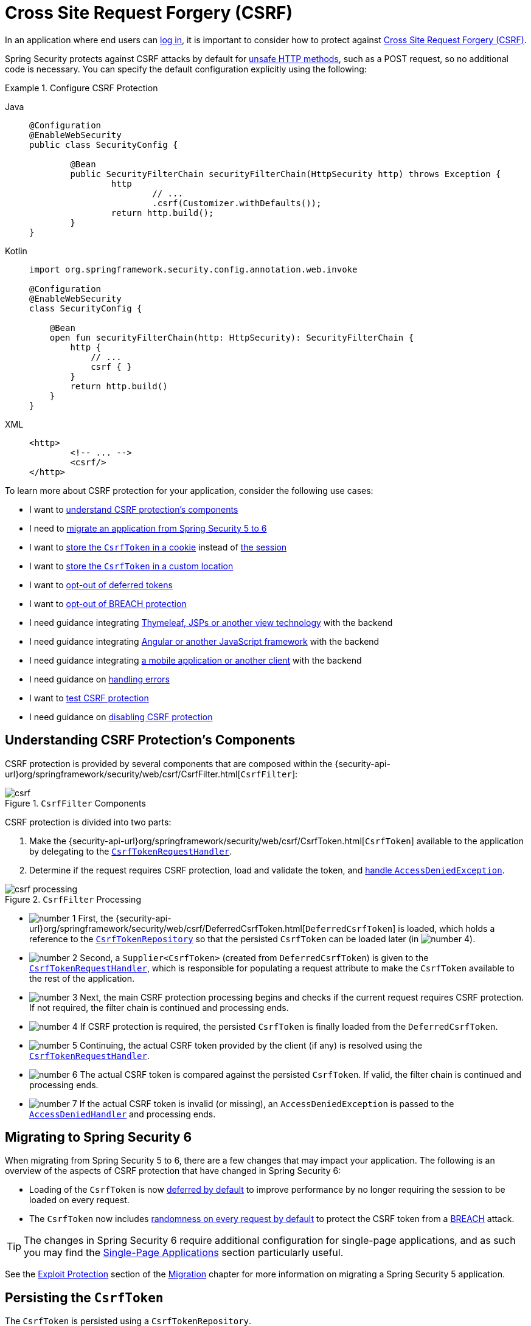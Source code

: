 [[servlet-csrf]]
= Cross Site Request Forgery (CSRF)
:figures: servlet/exploits

In an application where end users can xref:servlet/authentication/index.adoc[log in], it is important to consider how to protect against xref:features/exploits/csrf.adoc#csrf[Cross Site Request Forgery (CSRF)].

Spring Security protects against CSRF attacks by default for xref:features/exploits/csrf.adoc#csrf-protection-read-only[unsafe HTTP methods], such as a POST request, so no additional code is necessary.
You can specify the default configuration explicitly using the following:

[[csrf-configuration]]
.Configure CSRF Protection
[tabs]
======
Java::
+
[source,java,role="primary"]
----
@Configuration
@EnableWebSecurity
public class SecurityConfig {

	@Bean
	public SecurityFilterChain securityFilterChain(HttpSecurity http) throws Exception {
		http
			// ...
			.csrf(Customizer.withDefaults());
		return http.build();
	}
}
----

Kotlin::
+
[source,kotlin,role="secondary"]
----
import org.springframework.security.config.annotation.web.invoke

@Configuration
@EnableWebSecurity
class SecurityConfig {

    @Bean
    open fun securityFilterChain(http: HttpSecurity): SecurityFilterChain {
        http {
            // ...
            csrf { }
        }
        return http.build()
    }
}
----

XML::
+
[source,xml,role="secondary"]
----
<http>
	<!-- ... -->
	<csrf/>
</http>
----
======

To learn more about CSRF protection for your application, consider the following use cases:

* I want to <<csrf-components,understand CSRF protection's components>>
* I need to <<migrating-to-spring-security-6,migrate an application from Spring Security 5 to 6>>
* I want to <<csrf-token-repository-cookie,store the `CsrfToken` in a cookie>> instead of <<csrf-token-repository-httpsession,the session>>
* I want to <<csrf-token-repository-custom,store the `CsrfToken` in a custom location>>
* I want to <<deferred-csrf-token-opt-out,opt-out of deferred tokens>>
* I want to <<csrf-token-request-handler-opt-out-of-breach,opt-out of BREACH protection>>
* I need guidance integrating <<csrf-integration-form,Thymeleaf, JSPs or another view technology>> with the backend
* I need guidance integrating <<csrf-integration-javascript,Angular or another JavaScript framework>> with the backend
* I need guidance integrating <<csrf-integration-mobile,a mobile application or another client>> with the backend
* I need guidance on <<csrf-access-denied-handler,handling errors>>
* I want to <<csrf-testing,test CSRF protection>>
* I need guidance on <<disable-csrf,disabling CSRF protection>>

[[csrf-components]]
== Understanding CSRF Protection's Components

CSRF protection is provided by several components that are composed within the {security-api-url}org/springframework/security/web/csrf/CsrfFilter.html[`CsrfFilter`]:

.`CsrfFilter` Components
image::{figures}/csrf.png[]

CSRF protection is divided into two parts:

1. Make the {security-api-url}org/springframework/security/web/csrf/CsrfToken.html[`CsrfToken`] available to the application by delegating to the <<csrf-token-request-handler,`CsrfTokenRequestHandler`>>.
2. Determine if the request requires CSRF protection, load and validate the token, and <<csrf-access-denied-handler,handle `AccessDeniedException`>>.

.`CsrfFilter` Processing
image::{figures}/csrf-processing.png[]

* image:{icondir}/number_1.png[] First, the {security-api-url}org/springframework/security/web/csrf/DeferredCsrfToken.html[`DeferredCsrfToken`] is loaded, which holds a reference to the <<csrf-token-repository,`CsrfTokenRepository`>> so that the persisted `CsrfToken` can be loaded later (in image:{icondir}/number_4.png[]).
* image:{icondir}/number_2.png[] Second, a `Supplier<CsrfToken>` (created from `DeferredCsrfToken`) is given to the <<csrf-token-request-handler,`CsrfTokenRequestHandler`>>, which is responsible for populating a request attribute to make the `CsrfToken` available to the rest of the application.
* image:{icondir}/number_3.png[] Next, the main CSRF protection processing begins and checks if the current request requires CSRF protection. If not required, the filter chain is continued and processing ends.
* image:{icondir}/number_4.png[] If CSRF protection is required, the persisted `CsrfToken` is finally loaded from the `DeferredCsrfToken`.
* image:{icondir}/number_5.png[] Continuing, the actual CSRF token provided by the client (if any) is resolved using the <<csrf-token-request-handler,`CsrfTokenRequestHandler`>>.
* image:{icondir}/number_6.png[] The actual CSRF token is compared against the persisted `CsrfToken`. If valid, the filter chain is continued and processing ends.
* image:{icondir}/number_7.png[] If the actual CSRF token is invalid (or missing), an `AccessDeniedException` is passed to the <<csrf-access-denied-handler,`AccessDeniedHandler`>> and processing ends.

[[migrating-to-spring-security-6]]
== Migrating to Spring Security 6

When migrating from Spring Security 5 to 6, there are a few changes that may impact your application.
The following is an overview of the aspects of CSRF protection that have changed in Spring Security 6:

* Loading of the `CsrfToken` is now <<deferred-csrf-token,deferred by default>> to improve performance by no longer requiring the session to be loaded on every request.
* The `CsrfToken` now includes <<csrf-token-request-handler-breach,randomness on every request by default>> to protect the CSRF token from a https://en.wikipedia.org/wiki/BREACH[BREACH] attack.

[TIP]
====
The changes in Spring Security 6 require additional configuration for single-page applications, and as such you may find the <<csrf-integration-javascript-spa>> section particularly useful.
====

See the https://docs.spring.io/spring-security/reference/5.8/migration/servlet/exploits.html[Exploit Protection] section of the https://docs.spring.io/spring-security/reference/5.8/migration/index.html[Migration] chapter for more information on migrating a Spring Security 5 application.

[[csrf-token-repository]]
== Persisting the `CsrfToken`

The `CsrfToken` is persisted using a `CsrfTokenRepository`.

By default, the <<csrf-token-repository-httpsession,`HttpSessionCsrfTokenRepository`>> is used for storing tokens in a session.
Spring Security also provides the <<csrf-token-repository-cookie,`CookieCsrfTokenRepository`>> for storing tokens in a cookie.
You can also specify <<csrf-token-repository-custom,your own implementation>> to store tokens wherever you like.

[[csrf-token-repository-httpsession]]
=== Using the `HttpSessionCsrfTokenRepository`

By default, Spring Security stores the expected CSRF token in the `HttpSession` by using {security-api-url}org/springframework/security/web/csrf/HttpSessionCsrfTokenRepository.html[`HttpSessionCsrfTokenRepository`], so no additional code is necessary.

The `HttpSessionCsrfTokenRepository` reads the token from an HTTP request header named `X-CSRF-TOKEN` or the request parameter `_csrf` by default.

You can specify the default configuration explicitly using the following configuration:

[[csrf-token-repository-httpsession-configuration]]
.Configure `HttpSessionCsrfTokenRepository`
[tabs]
======
Java::
+
[source,java,role="primary"]
----
@Configuration
@EnableWebSecurity
public class SecurityConfig {

	@Bean
	public SecurityFilterChain securityFilterChain(HttpSecurity http) throws Exception {
		http
			// ...
			.csrf((csrf) -> csrf
				.csrfTokenRepository(new HttpSessionCsrfTokenRepository())
			);
		return http.build();
	}
}
----

Kotlin::
+
[source,kotlin,role="secondary"]
----
import org.springframework.security.config.annotation.web.invoke

@Configuration
@EnableWebSecurity
class SecurityConfig {

    @Bean
    open fun securityFilterChain(http: HttpSecurity): SecurityFilterChain {
        http {
            // ...
            csrf {
                csrfTokenRepository = HttpSessionCsrfTokenRepository()
            }
        }
        return http.build()
    }
}
----

XML::
+
[source,xml,role="secondary"]
----
<http>
	<!-- ... -->
	<csrf token-repository-ref="tokenRepository"/>
</http>
<b:bean id="tokenRepository"
	class="org.springframework.security.web.csrf.HttpSessionCsrfTokenRepository"/>
----
======

[[csrf-token-repository-cookie]]
=== Using the `CookieCsrfTokenRepository`

You can persist the `CsrfToken` in a cookie to <<csrf-integration-javascript,support a JavaScript-based application>> using the {security-api-url}org/springframework/security/web/csrf/CookieCsrfTokenRepository.html[`CookieCsrfTokenRepository`].

The `CookieCsrfTokenRepository` writes to a cookie named `XSRF-TOKEN` and reads it from an HTTP request header named `X-XSRF-TOKEN` or the request parameter `_csrf` by default.
These defaults come from Angular and its predecessor https://docs.angularjs.org/api/ng/service/$http#cross-site-request-forgery-xsrf-protection[AngularJS].

[TIP]
====
See the https://angular.io/guide/http-security-xsrf-protection[Cross-Site Request Forgery (XSRF) protection] guide and the https://angular.io/api/common/http/HttpClientXsrfModule[HttpClientXsrfModule] for more recent information on this topic.
====

You can configure the `CookieCsrfTokenRepository` using the following configuration:

[[csrf-token-repository-cookie-configuration]]
.Configure `CookieCsrfTokenRepository`
[tabs]
======
Java::
+
[source,java,role="primary"]
----
@Configuration
@EnableWebSecurity
public class SecurityConfig {

	@Bean
	public SecurityFilterChain securityFilterChain(HttpSecurity http) throws Exception {
		http
			// ...
			.csrf((csrf) -> csrf
				.csrfTokenRepository(CookieCsrfTokenRepository.withHttpOnlyFalse())
			);
		return http.build();
	}
}
----

Kotlin::
+
[source,kotlin,role="secondary"]
----
import org.springframework.security.config.annotation.web.invoke

@Configuration
@EnableWebSecurity
class SecurityConfig {

    @Bean
    open fun securityFilterChain(http: HttpSecurity): SecurityFilterChain {
        http {
            // ...
            csrf {
                csrfTokenRepository = CookieCsrfTokenRepository.withHttpOnlyFalse()
            }
        }
        return http.build()
    }
}
----

XML::
+
[source,xml,role="secondary"]
----
<http>
	<!-- ... -->
	<csrf token-repository-ref="tokenRepository"/>
</http>
<b:bean id="tokenRepository"
	class="org.springframework.security.web.csrf.CookieCsrfTokenRepository"
	p:cookieHttpOnly="false"/>
----
======

[NOTE]
====
The example explicitly sets `HttpOnly` to `false`.
This is necessary to let JavaScript frameworks (such as Angular) read it.
If you do not need the ability to read the cookie with JavaScript directly, we _recommend_ omitting `HttpOnly` (by using `new CookieCsrfTokenRepository()` instead) to improve security.
====

[[csrf-token-repository-custom]]
=== Customizing the `CsrfTokenRepository`

There can be cases where you want to implement a custom {security-api-url}org/springframework/security/web/csrf/CsrfTokenRepository.html[`CsrfTokenRepository`].

Once you've implemented the `CsrfTokenRepository` interface, you can configure Spring Security to use it with the following configuration:

[[csrf-token-repository-custom-configuration]]
.Configure Custom `CsrfTokenRepository`
[tabs]
======
Java::
+
[source,java,role="primary"]
----
@Configuration
@EnableWebSecurity
public class SecurityConfig {

	@Bean
	public SecurityFilterChain securityFilterChain(HttpSecurity http) throws Exception {
		http
			// ...
			.csrf((csrf) -> csrf
				.csrfTokenRepository(new CustomCsrfTokenRepository())
			);
		return http.build();
	}
}
----

Kotlin::
+
[source,kotlin,role="secondary"]
----
import org.springframework.security.config.annotation.web.invoke

@Configuration
@EnableWebSecurity
class SecurityConfig {

    @Bean
    open fun securityFilterChain(http: HttpSecurity): SecurityFilterChain {
        http {
            // ...
            csrf {
                csrfTokenRepository = CustomCsrfTokenRepository()
            }
        }
        return http.build()
    }
}
----

XML::
+
[source,xml,role="secondary"]
----
<http>
	<!-- ... -->
	<csrf token-repository-ref="tokenRepository"/>
</http>
<b:bean id="tokenRepository"
	class="example.CustomCsrfTokenRepository"/>
----
======

[[csrf-token-request-handler]]
== Handling the `CsrfToken`

The `CsrfToken` is made available to an application using a `CsrfTokenRequestHandler`.
This component is also responsible for resolving the `CsrfToken` from HTTP headers or request parameters.

By default, the <<csrf-token-request-handler-breach,`XorCsrfTokenRequestAttributeHandler`>> is used for providing https://en.wikipedia.org/wiki/BREACH[BREACH] protection of the `CsrfToken`.
Spring Security also provides the <<csrf-token-request-handler-plain,`CsrfTokenRequestAttributeHandler`>> for opting out of BREACH protection.
You can also specify <<csrf-token-request-handler-custom,your own implementation>> to customize the strategy for handling and resolving tokens.

[[csrf-token-request-handler-breach]]
=== Using the `XorCsrfTokenRequestAttributeHandler` (BREACH)

The `XorCsrfTokenRequestAttributeHandler` makes the `CsrfToken` available as an `HttpServletRequest` attribute called `_csrf`, and additionally provides protection for https://en.wikipedia.org/wiki/BREACH[BREACH].

[NOTE]
====
The `CsrfToken` is also made available as a request attribute using the name `CsrfToken.class.getName()`.
This name is not configurable, but the name `_csrf` can be changed using `XorCsrfTokenRequestAttributeHandler#setCsrfRequestAttributeName`.
====

This implementation also resolves the token value from the request as either a request header (one of <<csrf-token-repository-httpsession,`X-CSRF-TOKEN`>> or <<csrf-token-repository-cookie,`X-XSRF-TOKEN`>> by default) or a request parameter (`_csrf` by default).

[NOTE]
====
BREACH protection is provided by encoding randomness into the CSRF token value to ensure the returned `CsrfToken` changes on every request.
When the token is later resolved as a header value or request parameter, it is decoded to obtain the raw token which is then compared to the <<csrf-token-repository,persisted `CsrfToken`>>.
====

Spring Security protects the CSRF token from a BREACH attack by default, so no additional code is necessary.
You can specify the default configuration explicitly using the following configuration:

[[csrf-token-request-handler-breach-configuration]]
.Configure BREACH protection
[tabs]
======
Java::
+
[source,java,role="primary"]
----
@Configuration
@EnableWebSecurity
public class SecurityConfig {

	@Bean
	public SecurityFilterChain securityFilterChain(HttpSecurity http) throws Exception {
		http
			// ...
			.csrf((csrf) -> csrf
				.csrfTokenRequestHandler(new XorCsrfTokenRequestAttributeHandler())
			);
		return http.build();
	}
}
----

Kotlin::
+
[source,kotlin,role="secondary"]
----
import org.springframework.security.config.annotation.web.invoke

@Configuration
@EnableWebSecurity
class SecurityConfig {

    @Bean
    open fun securityFilterChain(http: HttpSecurity): SecurityFilterChain {
        http {
            // ...
            csrf {
                csrfTokenRequestHandler = XorCsrfTokenRequestAttributeHandler()
            }
        }
        return http.build()
    }
}
----

XML::
+
[source,xml,role="secondary"]
----
<http>
	<!-- ... -->
	<csrf request-handler-ref="requestHandler"/>
</http>
<b:bean id="requestHandler"
	class="org.springframework.security.web.csrf.XorCsrfTokenRequestAttributeHandler"/>
----
======

[[csrf-token-request-handler-plain]]
=== Using the `CsrfTokenRequestAttributeHandler`

The `CsrfTokenRequestAttributeHandler` makes the `CsrfToken` available as an `HttpServletRequest` attribute called `_csrf`.

[NOTE]
====
The `CsrfToken` is also made available as a request attribute using the name `CsrfToken.class.getName()`.
This name is not configurable, but the name `_csrf` can be changed using `CsrfTokenRequestAttributeHandler#setCsrfRequestAttributeName`.
====

This implementation also resolves the token value from the request as either a request header (one of <<csrf-token-repository-httpsession,`X-CSRF-TOKEN`>> or <<csrf-token-repository-cookie,`X-XSRF-TOKEN`>> by default) or a request parameter (`_csrf` by default).

[[csrf-token-request-handler-opt-out-of-breach]]
The primary use of `CsrfTokenRequestAttributeHandler` is to opt-out of BREACH protection of the `CsrfToken`, which can be configured using the following configuration:

.Opt-out of BREACH protection
[tabs]
======
Java::
+
[source,java,role="primary"]
----
@Configuration
@EnableWebSecurity
public class SecurityConfig {

	@Bean
	public SecurityFilterChain securityFilterChain(HttpSecurity http) throws Exception {
		http
			// ...
			.csrf((csrf) -> csrf
				.csrfTokenRequestHandler(new CsrfTokenRequestAttributeHandler())
			);
		return http.build();
	}
}
----

Kotlin::
+
[source,kotlin,role="secondary"]
----
import org.springframework.security.config.annotation.web.invoke

@Configuration
@EnableWebSecurity
class SecurityConfig {

    @Bean
    open fun securityFilterChain(http: HttpSecurity): SecurityFilterChain {
        http {
            // ...
            csrf {
                csrfTokenRequestHandler = CsrfTokenRequestAttributeHandler()
            }
        }
        return http.build()
    }
}
----

XML::
+
[source,xml,role="secondary"]
----
<http>
	<!-- ... -->
	<csrf request-handler-ref="requestHandler"/>
</http>
<b:bean id="requestHandler"
	class="org.springframework.security.web.csrf.CsrfTokenRequestAttributeHandler"/>
----
======

[[csrf-token-request-handler-custom]]
=== Customizing the `CsrfTokenRequestHandler`

You can implement the `CsrfTokenRequestHandler` interface to customize the strategy for handling and resolving tokens.

[TIP]
====
The `CsrfTokenRequestHandler` interface is a `@FunctionalInterface` that can be implemented using a lambda expression to customize request handling.
You will need to implement the full interface to customize how tokens are resolved from the request.
See <<csrf-integration-javascript-spa-configuration>> for an example that uses delegation to implement a custom strategy for handling and resolving tokens.
====

Once you've implemented the `CsrfTokenRequestHandler` interface, you can configure Spring Security to use it with the following configuration:

[[csrf-token-request-handler-custom-configuration]]
.Configure Custom `CsrfTokenRequestHandler`
[tabs]
======
Java::
+
[source,java,role="primary"]
----
@Configuration
@EnableWebSecurity
public class SecurityConfig {

	@Bean
	public SecurityFilterChain securityFilterChain(HttpSecurity http) throws Exception {
		http
			// ...
			.csrf((csrf) -> csrf
				.csrfTokenRequestHandler(new CustomCsrfTokenRequestHandler())
			);
		return http.build();
	}
}
----

Kotlin::
+
[source,kotlin,role="secondary"]
----
import org.springframework.security.config.annotation.web.invoke

@Configuration
@EnableWebSecurity
class SecurityConfig {

    @Bean
    open fun securityFilterChain(http: HttpSecurity): SecurityFilterChain {
        http {
            // ...
            csrf {
                csrfTokenRequestHandler = CustomCsrfTokenRequestHandler()
            }
        }
        return http.build()
    }
}
----

XML::
+
[source,xml,role="secondary"]
----
<http>
	<!-- ... -->
	<csrf request-handler-ref="requestHandler"/>
</http>
<b:bean id="requestHandler"
	class="example.CustomCsrfTokenRequestHandler"/>
----
======

[[deferred-csrf-token]]
== Deferred Loading of the `CsrfToken`

By default, Spring Security defers loading of the `CsrfToken` until it is needed.

[NOTE]
====
The `CsrfToken` is needed whenever a request is made with an xref:features/exploits/csrf.adoc#csrf-protection-read-only[unsafe HTTP method], such as a POST.
Additionally, it is needed by any request that renders the token to the response, such as a web page with a `<form>` tag that includes a hidden `<input>` for the CSRF token.
====

Because Spring Security also stores the `CsrfToken` in the `HttpSession` by default, deferred CSRF tokens can improve performance by not requiring the session to be loaded on every request.

[[deferred-csrf-token-opt-out]]
In the event that you want to opt-out of deferred tokens and cause the `CsrfToken` to be loaded on every request, you can do so with the following configuration:

[[deferred-csrf-token-opt-out-configuration]]
.Opt-out of Deferred CSRF Tokens
[tabs]
======
Java::
+
[source,java,role="primary"]
----
@Configuration
@EnableWebSecurity
public class SecurityConfig {

	@Bean
	public SecurityFilterChain securityFilterChain(HttpSecurity http) throws Exception {
		XorCsrfTokenRequestAttributeHandler requestHandler = new XorCsrfTokenRequestAttributeHandler();
		// set the name of the attribute the CsrfToken will be populated on
		requestHandler.setCsrfRequestAttributeName(null);
		http
			// ...
			.csrf((csrf) -> csrf
				.csrfTokenRequestHandler(requestHandler)
			);
		return http.build();
	}
}
----

Kotlin::
+
[source,kotlin,role="secondary"]
----
import org.springframework.security.config.annotation.web.invoke

@Configuration
@EnableWebSecurity
class SecurityConfig {

    @Bean
    open fun securityFilterChain(http: HttpSecurity): SecurityFilterChain {
        val requestHandler = XorCsrfTokenRequestAttributeHandler()
        // set the name of the attribute the CsrfToken will be populated on
        requestHandler.setCsrfRequestAttributeName(null)
        http {
            // ...
            csrf {
                csrfTokenRequestHandler = requestHandler
            }
        }
        return http.build()
    }
}
----

XML::
+
[source,xml,role="secondary"]
----
<http>
	<!-- ... -->
	<csrf request-handler-ref="requestHandler"/>
</http>
<b:bean id="requestHandler"
	class="org.springframework.security.web.csrf.CsrfTokenRequestAttributeHandler">
	<b:property name="csrfRequestAttributeName">
		<b:null/>
	</b:property>
</b:bean>
----
======

[NOTE]
====
By setting the `csrfRequestAttributeName` to `null`, the `CsrfToken` must first be loaded to determine what attribute name to use.
This causes the `CsrfToken` to be loaded on every request.
====


[[csrf-integration]]
== Integrating with CSRF Protection

For the xref:features/exploits/csrf.adoc#csrf-protection-stp[synchronizer token pattern] to protect against CSRF attacks, we must include the actual CSRF token in the HTTP request.
This must be included in a part of the request (a form parameter, an HTTP header, or other part) that is not automatically included in the HTTP request by the browser.

The following sections describe the various ways a frontend or client application can integrate with a CSRF-protected backend application:

* <<csrf-integration-form>>
* <<csrf-integration-javascript>>
* <<csrf-integration-mobile>>

[[csrf-integration-form]]
=== HTML Forms

To submit an HTML form, the CSRF token must be included in the form as a hidden input.
For example, the rendered HTML might look like:

.CSRF Token in HTML Form
[source,html]
----
<input type="hidden"
	name="_csrf"
	value="4bfd1575-3ad1-4d21-96c7-4ef2d9f86721"/>
----

The following view technologies automatically include the actual CSRF token in a form that has an unsafe HTTP method, such as a POST:

* https://docs.spring.io/spring/docs/current/spring-framework-reference/web.html#mvc-view-jsp-formtaglib[Spring’s form tag library]
* https://www.thymeleaf.org/doc/tutorials/2.1/thymeleafspring.html#integration-with-requestdatavalueprocessor[Thymeleaf]
* Any other view technology that integrates with {spring-framework-api-url}org/springframework/web/servlet/support/RequestDataValueProcessor.html[`RequestDataValueProcessor`] (via {security-api-url}org/springframework/security/web/servlet/support/csrf/CsrfRequestDataValueProcessor.html[`CsrfRequestDataValueProcessor`])
* You can also include the token yourself via the xref:servlet/integrations/jsp-taglibs.adoc#taglibs-csrfinput[csrfInput] tag

If these options are not available, you can take advantage of the fact that the `CsrfToken` is exposed as an <<csrf-token-request-handler,`HttpServletRequest` attribute named `_csrf`>>.
The following example does this with a JSP:

.CSRF Token in HTML Form with Request Attribute
[source,xml]
----
<c:url var="logoutUrl" value="/logout"/>
<form action="${logoutUrl}"
	method="post">
<input type="submit"
	value="Log out" />
<input type="hidden"
	name="${_csrf.parameterName}"
	value="${_csrf.token}"/>
</form>
----

[[csrf-integration-javascript]]
=== JavaScript Applications

JavaScript applications typically use JSON instead of HTML.
If you use JSON, you can submit the CSRF token within an HTTP request header instead of a request parameter.

In order to obtain the CSRF token, you can configure Spring Security to store the expected CSRF token <<csrf-token-repository-cookie,in a cookie>>.
By storing the expected token in a cookie, JavaScript frameworks such as https://angular.io/api/common/http/HttpClientXsrfModule[Angular] can automatically include the actual CSRF token as an HTTP request header.

[TIP]
====
There are special considerations for BREACH protection and deferred tokens when integrating a single-page application (SPA) with Spring Security's CSRF protection.
A full configuration example is provided in the <<csrf-integration-javascript-spa,next section>>.
====

You can read about different types of JavaScript applications in the following sections:

* <<csrf-integration-javascript-spa>>
* <<csrf-integration-javascript-mpa>>
* <<csrf-integration-javascript-other>>

[[csrf-integration-javascript-spa]]
==== Single-Page Applications

There are special considerations for integrating a single-page application (SPA) with Spring Security's CSRF protection.

Recall that Spring Security provides <<csrf-token-request-handler-breach,BREACH protection of the `CsrfToken`>> by default.
When storing the expected CSRF token <<csrf-token-repository-cookie,in a cookie>>, JavaScript applications will only have access to the plain token value and _will not_ have access to the encoded value.
A <<csrf-token-request-handler-custom,customized request handler>> for resolving the actual token value will need to be provided.

In addition, the cookie storing the CSRF token will be cleared upon authentication success and logout success.
Spring Security defers loading a new CSRF token by default, and additional work is required to return a fresh cookie.

[NOTE]
====
Refreshing the token after authentication success and logout success is required because the {security-api-url}org/springframework/security/web/csrf/CsrfAuthenticationStrategy.html[`CsrfAuthenticationStrategy`] and {security-api-url}org/springframework/security/web/csrf/CsrfLogoutHandler.html[`CsrfLogoutHandler`] will clear the previous token.
The client application will not be able to perform an unsafe HTTP request, such as a POST, without obtaining a fresh token.
====

In order to easily integrate a single-page application with Spring Security, the following configuration can be used:

[[csrf-integration-javascript-spa-configuration]]
.Configure CSRF for Single-Page Application
[tabs]
======
Java::
+
[source,java,role="primary"]
----
@Configuration
@EnableWebSecurity
public class SecurityConfig {

	@Bean
	public SecurityFilterChain securityFilterChain(HttpSecurity http) throws Exception {
		http
			// ...
			.csrf((csrf) -> csrf
				.csrfTokenRepository(CookieCsrfTokenRepository.withHttpOnlyFalse())   // <1>
				.csrfTokenRequestHandler(new SpaCsrfTokenRequestHandler())            // <2>
			);
		return http.build();
	}
}

final class SpaCsrfTokenRequestHandler implements CsrfTokenRequestHandler {
	private final CsrfTokenRequestHandler plain = new CsrfTokenRequestAttributeHandler();
	private final CsrfTokenRequestHandler xor = new XorCsrfTokenRequestAttributeHandler();

	@Override
	public void handle(HttpServletRequest request, HttpServletResponse response, Supplier<CsrfToken> csrfToken) {
		/*
		 * Always use XorCsrfTokenRequestAttributeHandler to provide BREACH protection of
		 * the CsrfToken when it is rendered in the response body.
		 */
		this.xor.handle(request, response, csrfToken);
		/*
		 * Render the token value to a cookie by causing the deferred token to be loaded.
		 */
		csrfToken.get();
	}

	@Override
	public String resolveCsrfTokenValue(HttpServletRequest request, CsrfToken csrfToken) {
		String headerValue = request.getHeader(csrfToken.getHeaderName());
		/*
		 * If the request contains a request header, use CsrfTokenRequestAttributeHandler
		 * to resolve the CsrfToken. This applies when a single-page application includes
		 * the header value automatically, which was obtained via a cookie containing the
		 * raw CsrfToken.
		 *
		 * In all other cases (e.g. if the request contains a request parameter), use
		 * XorCsrfTokenRequestAttributeHandler to resolve the CsrfToken. This applies
		 * when a server-side rendered form includes the _csrf request parameter as a
		 * hidden input.
		 */
		return (StringUtils.hasText(headerValue) ? this.plain : this.xor).resolveCsrfTokenValue(request, csrfToken);
	}
}
----

Kotlin::
+
[source,kotlin,role="secondary"]
----
import org.springframework.security.config.annotation.web.invoke

@Configuration
@EnableWebSecurity
class SecurityConfig {

    @Bean
    open fun securityFilterChain(http: HttpSecurity): SecurityFilterChain {
        http {
            // ...
            csrf {
                csrfTokenRepository = CookieCsrfTokenRepository.withHttpOnlyFalse()   // <1>
                csrfTokenRequestHandler = SpaCsrfTokenRequestHandler()                // <2>
            }
        }
        return http.build()
    }
}

class SpaCsrfTokenRequestHandler : CsrfTokenRequestHandler {
    private val plain: CsrfTokenRequestHandler = CsrfTokenRequestAttributeHandler()
    private val xor: CsrfTokenRequestHandler = XorCsrfTokenRequestAttributeHandler()

    override fun handle(request: HttpServletRequest, response: HttpServletResponse, csrfToken: Supplier<CsrfToken>) {
        /*
         * Always use XorCsrfTokenRequestAttributeHandler to provide BREACH protection of
         * the CsrfToken when it is rendered in the response body.
         */
        xor.handle(request, response, csrfToken)
        /*
         * Render the token value to a cookie by causing the deferred token to be loaded.
         */
        csrfToken.get()
    }

    override fun resolveCsrfTokenValue(request: HttpServletRequest, csrfToken: CsrfToken): String? {
        val headerValue = request.getHeader(csrfToken.headerName)
        /*
         * If the request contains a request header, use CsrfTokenRequestAttributeHandler
         * to resolve the CsrfToken. This applies when a single-page application includes
         * the header value automatically, which was obtained via a cookie containing the
         * raw CsrfToken.
         */
        return if (StringUtils.hasText(headerValue)) {
            plain
        } else {
            /*
             * In all other cases (e.g. if the request contains a request parameter), use
             * XorCsrfTokenRequestAttributeHandler to resolve the CsrfToken. This applies
             * when a server-side rendered form includes the _csrf request parameter as a
             * hidden input.
             */
            xor
        }.resolveCsrfTokenValue(request, csrfToken)
    }
}
----

XML::
+
[source,xml,role="secondary"]
----
<http>
	<!-- ... -->
	<csrf
		token-repository-ref="tokenRepository"                                        <1>
		request-handler-ref="requestHandler"/>                                        <2>
</http>
<b:bean id="tokenRepository"
	class="org.springframework.security.web.csrf.CookieCsrfTokenRepository"
	p:cookieHttpOnly="false"/>
<b:bean id="requestHandler"
	class="example.SpaCsrfTokenRequestHandler"/>
----
======

<1> Configure `CookieCsrfTokenRepository` with `HttpOnly` set to `false` so the cookie can be read by the JavaScript application.
<2> Configure a custom `CsrfTokenRequestHandler` that resolves the CSRF token based on whether it is an HTTP request header (`X-XSRF-TOKEN`) or request parameter (`_csrf`).
    This implementation also causes the deferred `CsrfToken` to be loaded on every request, which will return a new cookie if needed.

[[csrf-integration-javascript-mpa]]
==== Multi-Page Applications

For multi-page applications where JavaScript is loaded on each page, an alternative to exposing the CSRF token <<csrf-token-repository-cookie,in a cookie>> is to include the CSRF token within your `meta` tags.
The HTML might look something like this:

.CSRF Token in HTML Meta Tag
[source,html]
----
<html>
<head>
	<meta name="_csrf" content="4bfd1575-3ad1-4d21-96c7-4ef2d9f86721"/>
	<meta name="_csrf_header" content="X-CSRF-TOKEN"/>
	<!-- ... -->
</head>
<!-- ... -->
</html>
----

In order to include the CSRF token in the request, you can take advantage of the fact that the `CsrfToken` is exposed as an <<csrf-token-request-handler,`HttpServletRequest` attribute named `_csrf`>>.
The following example does this with a JSP:

.CSRF Token in HTML Meta Tag with Request Attribute
[source,html]
----
<html>
<head>
	<meta name="_csrf" content="${_csrf.token}"/>
	<!-- default header name is X-CSRF-TOKEN -->
	<meta name="_csrf_header" content="${_csrf.headerName}"/>
	<!-- ... -->
</head>
<!-- ... -->
</html>
----

Once the meta tags contain the CSRF token, the JavaScript code can read the meta tags and include the CSRF token as a header.
If you use jQuery, you can do this with the following code:

.Include CSRF Token in AJAX Request
[source,javascript]
----
$(function () {
	var token = $("meta[name='_csrf']").attr("content");
	var header = $("meta[name='_csrf_header']").attr("content");
	$(document).ajaxSend(function(e, xhr, options) {
		xhr.setRequestHeader(header, token);
	});
});
----

[[csrf-integration-javascript-other]]
==== Other JavaScript Applications

Another option for JavaScript applications is to include the CSRF token in an HTTP response header.

One way to achieve this is through the use of a `@ControllerAdvice` with the xref:servlet/integrations/mvc.adoc#mvc-csrf-resolver[`CsrfTokenArgumentResolver`].
The following is an example of `@ControllerAdvice` that applies to all controller endpoints in the application:

[[controller-advice]]
.CSRF Token in HTTP Response Header
[tabs]
======
Java::
+
[source,java,role="primary"]
----
@ControllerAdvice
public class CsrfControllerAdvice {

	@ModelAttribute
	public void getCsrfToken(HttpServletResponse response, CsrfToken csrfToken) {
		response.setHeader(csrfToken.getHeaderName(), csrfToken.getToken());
	}

}
----

Kotlin::
+
[source,kotlin,role="secondary"]
----
@ControllerAdvice
class CsrfControllerAdvice {

	@ModelAttribute
	fun getCsrfToken(response: HttpServletResponse, csrfToken: CsrfToken) {
		response.setHeader(csrfToken.headerName, csrfToken.token)
	}

}
----
======

[NOTE]
====
Because this `@ControllerAdvice` applies to all endpoints in the application, it will cause the CSRF token to be loaded on every request, which can negate the benefits of <<deferred-csrf-token,deferred tokens>> when using the <<csrf-token-repository-httpsession,`HttpSessionCsrfTokenRepository`>>.
However, this is not usually an issue when using the <<csrf-token-repository-cookie,`CookieCsrfTokenRepository`>>.
====

[NOTE]
====
It is important to remember that controller endpoints and controller advice are called _after_ the Spring Security filter chain.
This means that this `@ControllerAdvice` will only be applied if the request passes through the filter chain to your application.
See the configuration for <<csrf-integration-javascript-spa-configuration,single-page applications>> for an example of adding a filter to the filter chain for earlier access to the `HttpServletResponse`.
====

The CSRF token will now be available in a response header (<<csrf-token-repository-httpsession,`X-CSRF-TOKEN`>> or <<csrf-token-repository-cookie,`X-XSRF-TOKEN`>> by default) for any custom endpoints the controller advice applies to.
Any request to the backend can be used to obtain the token from the response, and a subsequent request can include the token in a request header with the same name.

[[csrf-integration-mobile]]
=== Mobile Applications

Like <<csrf-integration-javascript,JavaScript applications>>, mobile applications typically use JSON instead of HTML.
A backend application that _does not_ serve browser traffic may choose to <<disable-csrf,disable CSRF>>.
In that case, no additional work is required.

However, a backend application that also serves browser traffic and therefore _still requires_ CSRF protection may continue to store the `CsrfToken` <<csrf-token-repository-httpsession,in the session>> instead of <<csrf-token-repository-cookie,in a cookie>>.

In this case, a typical pattern for integrating with the backend is to expose a `/csrf` endpoint to allow the frontend (mobile or browser client) to request a CSRF token on demand.
The benefit of using this pattern is that the CSRF token <<deferred-csrf-token,can continue to be deferred>> and only needs to be loaded from the session when a request requires CSRF protection.
The use of a custom endpoint also means the client application can request that a new token be generated on demand (if necessary) by issuing an explicit request.

[TIP]
====
This pattern can be used for any type of application that requires CSRF protection, not just mobile applications.
While this approach isn't typically required in those cases, it is another option for integrating with a CSRF-protected backend.
====

The following is an example of the `/csrf` endpoint that makes use of the xref:servlet/integrations/mvc.adoc#mvc-csrf-resolver[`CsrfTokenArgumentResolver`]:

[[csrf-endpoint]]
.The `/csrf` endpoint
[tabs]
======
Java::
+
[source,java,role="primary"]
----
@RestController
public class CsrfController {

    @GetMapping("/csrf")
    public CsrfToken csrf(CsrfToken csrfToken) {
        return csrfToken;
    }

}
----

Kotlin::
+
[source,kotlin,role="secondary"]
----
@RestController
class CsrfController {

    @GetMapping("/csrf")
    fun csrf(csrfToken: CsrfToken): CsrfToken {
        return csrfToken
    }

}
----
======

[NOTE]
====
You may consider adding `.requestMatchers("/csrf").permitAll()` if the endpoint above is required prior to authenticating with the server.
====

This endpoint should be called to obtain a CSRF token when the application is launched or initialized (e.g. at load time), and also after authentication success and logout success.

[NOTE]
====
Refreshing the token after authentication success and logout success is required because the {security-api-url}org/springframework/security/web/csrf/CsrfAuthenticationStrategy.html[`CsrfAuthenticationStrategy`] and {security-api-url}org/springframework/security/web/csrf/CsrfLogoutHandler.html[`CsrfLogoutHandler`] will clear the previous token.
The client application will not be able to perform an unsafe HTTP request, such as a POST, without obtaining a fresh token.
====

Once you've obtained the CSRF token, you will need to include it as an HTTP request header (one of <<csrf-token-repository-httpsession,`X-CSRF-TOKEN`>> or <<csrf-token-repository-cookie,`X-XSRF-TOKEN`>> by default) yourself.

[[csrf-access-denied-handler]]
== Handle `AccessDeniedException`

To handle an `AccessDeniedException` such as `InvalidCsrfTokenException`, you can configure Spring Security to handle these exceptions in any way you like.
For example, you can configure a custom access denied page using the following configuration:

[[csrf-access-denied-handler-configuration]]
.Configure `AccessDeniedHandler`
[tabs]
======
Java::
+
[source,java,role="primary"]
----
@Configuration
@EnableWebSecurity
public class SecurityConfig {

	@Bean
	public SecurityFilterChain securityFilterChain(HttpSecurity http) throws Exception {
		http
			// ...
			.exceptionHandling((exceptionHandling) -> exceptionHandling
				.accessDeniedPage("/access-denied")
			);
		return http.build();
	}
}
----

Kotlin::
+
[source,kotlin,role="secondary"]
----
import org.springframework.security.config.annotation.web.invoke

@Configuration
@EnableWebSecurity
class SecurityConfig {

    @Bean
    open fun securityFilterChain(http: HttpSecurity): SecurityFilterChain {
        http {
            // ...
            exceptionHandling {
                accessDeniedPage = "/access-denied"
            }
        }
        return http.build()
    }
}
----

XML::
+
[source,xml,role="secondary"]
----
<http>
	<!-- ... -->
	<access-denied-handler error-page="/access-denied"/>
</http>
----
======

[[csrf-testing]]
== CSRF Testing

You can use Spring Security's xref:servlet/test/mockmvc/setup.adoc[testing support] and xref:servlet/test/mockmvc/csrf.adoc[`CsrfRequestPostProcessor`] to test CSRF protection, like this:

[[csrf-testing-example]]
.Test CSRF Protection
[tabs]
======
Java::
+
[source,java,role="primary"]
----
import static org.springframework.security.test.web.servlet.request.SecurityMockMvcRequestPostProcessors.*;
import static org.springframework.security.test.web.servlet.setup.SecurityMockMvcConfigurers.*;
import static org.springframework.test.web.servlet.request.MockMvcRequestBuilders.*;
import static org.springframework.test.web.servlet.result.MockMvcResultMatchers.*;

@ExtendWith(SpringExtension.class)
@ContextConfiguration(classes = SecurityConfig.class)
@WebAppConfiguration
public class CsrfTests {

	private MockMvc mockMvc;

	@BeforeEach
	public void setUp(WebApplicationContext applicationContext) {
		this.mockMvc = MockMvcBuilders.webAppContextSetup(applicationContext)
			.apply(springSecurity())
			.build();
	}

	@Test
	public void loginWhenValidCsrfTokenThenSuccess() throws Exception {
		this.mockMvc.perform(post("/login").with(csrf())
				.accept(MediaType.TEXT_HTML)
				.param("username", "user")
				.param("password", "password"))
			.andExpect(status().is3xxRedirection())
			.andExpect(header().string(HttpHeaders.LOCATION, "/"));
	}

	@Test
	public void loginWhenInvalidCsrfTokenThenForbidden() throws Exception {
		this.mockMvc.perform(post("/login").with(csrf().useInvalidToken())
				.accept(MediaType.TEXT_HTML)
				.param("username", "user")
				.param("password", "password"))
			.andExpect(status().isForbidden());
	}

	@Test
	public void loginWhenMissingCsrfTokenThenForbidden() throws Exception {
		this.mockMvc.perform(post("/login")
				.accept(MediaType.TEXT_HTML)
				.param("username", "user")
				.param("password", "password"))
			.andExpect(status().isForbidden());
	}

	@Test
	@WithMockUser
	public void logoutWhenValidCsrfTokenThenSuccess() throws Exception {
		this.mockMvc.perform(post("/logout").with(csrf())
				.accept(MediaType.TEXT_HTML))
			.andExpect(status().is3xxRedirection())
			.andExpect(header().string(HttpHeaders.LOCATION, "/login?logout"));
	}
}
----

Kotlin::
+
[source,kotlin,role="secondary"]
----
import org.springframework.security.test.web.servlet.request.SecurityMockMvcRequestPostProcessors.*
import org.springframework.security.test.web.servlet.setup.SecurityMockMvcConfigurers.*
import org.springframework.test.web.servlet.request.MockMvcRequestBuilders.*
import org.springframework.test.web.servlet.result.MockMvcResultMatchers.*

@ExtendWith(SpringExtension::class)
@ContextConfiguration(classes = [SecurityConfig::class])
@WebAppConfiguration
class CsrfTests {
	private lateinit var mockMvc: MockMvc

	@BeforeEach
	fun setUp(applicationContext: WebApplicationContext) {
		mockMvc = MockMvcBuilders.webAppContextSetup(applicationContext)
			.apply<DefaultMockMvcBuilder>(springSecurity())
			.build()
	}

	@Test
	fun loginWhenValidCsrfTokenThenSuccess() {
		mockMvc.perform(post("/login").with(csrf())
				.accept(MediaType.TEXT_HTML)
				.param("username", "user")
				.param("password", "password"))
			.andExpect(status().is3xxRedirection)
			.andExpect(header().string(HttpHeaders.LOCATION, "/"))
	}

	@Test
	fun loginWhenInvalidCsrfTokenThenForbidden() {
		mockMvc.perform(post("/login").with(csrf().useInvalidToken())
				.accept(MediaType.TEXT_HTML)
				.param("username", "user")
				.param("password", "password"))
			.andExpect(status().isForbidden)
	}

	@Test
	fun loginWhenMissingCsrfTokenThenForbidden() {
		mockMvc.perform(post("/login")
				.accept(MediaType.TEXT_HTML)
				.param("username", "user")
				.param("password", "password"))
			.andExpect(status().isForbidden)
	}

	@Test
	@WithMockUser
	@Throws(Exception::class)
	fun logoutWhenValidCsrfTokenThenSuccess() {
		mockMvc.perform(post("/logout").with(csrf())
				.accept(MediaType.TEXT_HTML))
			.andExpect(status().is3xxRedirection)
			.andExpect(header().string(HttpHeaders.LOCATION, "/login?logout"))
	}
}
----
======

[[disable-csrf]]
== Disable CSRF Protection

By default, CSRF protection is enabled, which affects <<csrf-integration,integrating with the backend>> and <<csrf-testing,testing>> your application.
Before disabling CSRF protection, consider whether it xref:features/exploits/csrf.adoc#csrf-when[makes sense for your application].

You can also consider whether only certain endpoints do not require CSRF protection and configure an ignoring rule, as in the following example:

[[disable-csrf-ignoring-configuration]]
.Ignoring Requests
[tabs]
======
Java::
+
[source,java,role="primary"]
----
@Configuration
@EnableWebSecurity
public class SecurityConfig {

    @Bean
    public SecurityFilterChain securityFilterChain(HttpSecurity http) throws Exception {
        http
            // ...
            .csrf((csrf) -> csrf
                .ignoringRequestMatchers("/api/*")
            );
        return http.build();
    }
}
----

Kotlin::
+
[source,kotlin,role="secondary"]
----
import org.springframework.security.config.annotation.web.invoke

@Configuration
@EnableWebSecurity
class SecurityConfig {

    @Bean
    open fun securityFilterChain(http: HttpSecurity): SecurityFilterChain {
        http {
            // ...
            csrf {
                ignoringRequestMatchers("/api/*")
            }
        }
        return http.build()
    }
}
----

XML::
+
[source,xml,role="secondary"]
----
<http>
	<!-- ... -->
	<csrf request-matcher-ref="csrfMatcher"/>
</http>
<b:bean id="csrfMatcher"
    class="org.springframework.security.web.util.matcher.AndRequestMatcher">
    <b:constructor-arg value="#{T(org.springframework.security.web.csrf.CsrfFilter).DEFAULT_CSRF_MATCHER}"/>
    <b:constructor-arg>
        <b:bean class="org.springframework.security.web.util.matcher.NegatedRequestMatcher">
            <b:bean class="org.springframework.security.web.util.matcher.AntPathRequestMatcher">
                <b:constructor-arg value="/api/*"/>
            </b:bean>
        </b:bean>
    </b:constructor-arg>
</b:bean>
----
======

If you need to disable CSRF protection, you can do so using the following configuration:

[[disable-csrf-configuration]]
.Disable CSRF
[tabs]
======
Java::
+
[source,java,role="primary"]
----
@Configuration
@EnableWebSecurity
public class SecurityConfig {

	@Bean
	public SecurityFilterChain securityFilterChain(HttpSecurity http) throws Exception {
		http
			// ...
			.csrf((csrf) -> csrf.disable());
		return http.build();
	}
}
----

Kotlin::
+
[source,kotlin,role="secondary"]
----
import org.springframework.security.config.annotation.web.invoke

@Configuration
@EnableWebSecurity
class SecurityConfig {

    @Bean
    open fun securityFilterChain(http: HttpSecurity): SecurityFilterChain {
        http {
            // ...
            csrf {
                disable()
            }
        }
        return http.build()
    }
}
----

XML::
+
[source,xml,role="secondary"]
----
<http>
	<!-- ... -->
	<csrf disabled="true"/>
</http>
----
======

[[csrf-considerations]]
== CSRF Considerations

There are a few special considerations when implementing protection against CSRF attacks.
This section discusses those considerations as they pertain to servlet environments.
See xref:features/exploits/csrf.adoc#csrf-considerations[CSRF Considerations] for a more general discussion.

[[csrf-considerations-login]]
=== Logging In

It is important to xref:features/exploits/csrf.adoc#csrf-considerations-login[require CSRF for log in] requests to protect against forging log in attempts.
Spring Security's servlet support does this out of the box.

[[csrf-considerations-logout]]
=== Logging Out

It is important to xref:features/exploits/csrf.adoc#csrf-considerations-logout[require CSRF for log out] requests to protect against forging logout attempts.
If CSRF protection is enabled (the default), Spring Security's `LogoutFilter` will only process HTTP POST requests.
This ensures that logging out requires a CSRF token and that a malicious user cannot forcibly log your users out.

The easiest approach is to use a form to log the user out.
If you really want a link, you can use JavaScript to have the link perform a POST (maybe on a hidden form).
For browsers with JavaScript that is disabled, you can optionally have the link take the user to a log out confirmation page that performs the POST.

If you really want to use HTTP GET with logout, you can do so.
However, remember that this is generally not recommended.
For example, the following logs out when the `/logout` URL is requested with any HTTP method:

.Log Out with Any HTTP Method
[tabs]
======
Java::
+
[source,java,role="primary"]
----
@Configuration
@EnableWebSecurity
public class SecurityConfig {

	@Bean
	public SecurityFilterChain securityFilterChain(HttpSecurity http) throws Exception {
		http
			// ...
			.logout((logout) -> logout
				.logoutRequestMatcher(new AntPathRequestMatcher("/logout"))
			);
		return http.build();
	}
}
----

Kotlin::
+
[source,kotlin,role="secondary"]
----
import org.springframework.security.config.annotation.web.invoke

@Configuration
@EnableWebSecurity
class SecurityConfig {

    @Bean
    open fun securityFilterChain(http: HttpSecurity): SecurityFilterChain {
        http {
            // ...
            logout {
                logoutRequestMatcher = AntPathRequestMatcher("/logout")
            }
        }
        return http.build()
    }
}
----
======

See the xref:servlet/authentication/logout.adoc[Logout] chapter for more information.

[[considerations-csrf-timeouts]]
=== CSRF and Session Timeouts

By default, Spring Security stores the CSRF token in the `HttpSession` using the <<csrf-token-repository-httpsession,`HttpSessionCsrfTokenRepository`>>.
This can lead to a situation where the session expires, leaving no CSRF token to validate against.

We have already discussed xref:features/exploits/csrf.adoc#csrf-considerations-timeouts[general solutions] to session timeouts.
This section discusses the specifics of CSRF timeouts as it pertains to the servlet support.

You can change the storage of the CSRF token to be in a cookie.
For details, see the <<csrf-token-repository-cookie>> section.

If a token does expire, you might want to customize how it is handled by specifying a <<csrf-access-denied-handler,custom `AccessDeniedHandler`>>.
The custom `AccessDeniedHandler` can process the `InvalidCsrfTokenException` any way you like.

[[csrf-considerations-multipart]]
=== Multipart (file upload)

We have xref:features/exploits/csrf.adoc#csrf-considerations-multipart[already discussed] how protecting multipart requests (file uploads) from CSRF attacks causes a https://en.wikipedia.org/wiki/Chicken_or_the_egg[chicken and the egg] problem.
When JavaScript is available, we _recommend_ <<csrf-integration-javascript-other,including the CSRF token in an HTTP request header>> to side-step the issue.

If JavaScript is not available, the following sections discuss options for placing the CSRF token in the <<csrf-considerations-multipart-body,body>> and <<csrf-considerations-multipart-url,url>> within a servlet application.

[NOTE]
====
You can find more information about using multipart forms with Spring in the https://docs.spring.io/spring-framework/docs/current/reference/html/web.html#mvc-multipart[Multipart Resolver] section of the Spring reference and the {spring-framework-api-url}org/springframework/web/multipart/support/MultipartFilter.html[`MultipartFilter` javadoc].
====

[[csrf-considerations-multipart-body]]
==== Place CSRF Token in the Body

We have xref:features/exploits/csrf.adoc#csrf-considerations-multipart-body[already discussed] the tradeoffs of placing the CSRF token in the body.
In this section, we discuss how to configure Spring Security to read the CSRF from the body.

To read the CSRF token from the body, the `MultipartFilter` is specified before the Spring Security filter.
Specifying the `MultipartFilter` before the Spring Security filter means that there is no authorization for invoking the `MultipartFilter`, which means anyone can place temporary files on your server.
However, only authorized users can submit a file that is processed by your application.
In general, this is the recommended approach because the temporary file upload should have a negligible impact on most servers.

.Configure `MultipartFilter`
[tabs]
======
Java::
+
[source,java,role="primary"]
----
public class SecurityApplicationInitializer extends AbstractSecurityWebApplicationInitializer {

	@Override
	protected void beforeSpringSecurityFilterChain(ServletContext servletContext) {
		insertFilters(servletContext, new MultipartFilter());
	}
}
----

Kotlin::
+
[source,kotlin,role="secondary"]
----
class SecurityApplicationInitializer : AbstractSecurityWebApplicationInitializer() {
    override fun beforeSpringSecurityFilterChain(servletContext: ServletContext?) {
        insertFilters(servletContext, MultipartFilter())
    }
}
----

XML::
+
[source,xml,role="secondary"]
----
<filter>
	<filter-name>MultipartFilter</filter-name>
	<filter-class>org.springframework.web.multipart.support.MultipartFilter</filter-class>
</filter>
<filter>
	<filter-name>springSecurityFilterChain</filter-name>
	<filter-class>org.springframework.web.filter.DelegatingFilterProxy</filter-class>
</filter>
<filter-mapping>
	<filter-name>MultipartFilter</filter-name>
	<url-pattern>/*</url-pattern>
</filter-mapping>
<filter-mapping>
	<filter-name>springSecurityFilterChain</filter-name>
	<url-pattern>/*</url-pattern>
</filter-mapping>
----
======

[NOTE]
====
To ensure that `MultipartFilter` is specified before the Spring Security filter with XML configuration, you can ensure the `<filter-mapping>` element of the `MultipartFilter` is placed before the `springSecurityFilterChain` within the `web.xml` file.
====

[[csrf-considerations-multipart-url]]
==== Include a CSRF Token in a URL

If letting unauthorized users upload temporary files is not acceptable, an alternative is to place the `MultipartFilter` after the Spring Security filter and include the CSRF as a query parameter in the action attribute of the form.
Since the `CsrfToken` is exposed as an <<csrf-token-request-handler,`HttpServletRequest` attribute named `_csrf`>>, we can use that to create an `action` with the CSRF token in it.
The following example does this with a JSP:

.CSRF Token in Action
[source,html]
----
<form method="post"
	action="./upload?${_csrf.parameterName}=${_csrf.token}"
	enctype="multipart/form-data">
----

[[csrf-considerations-override-method]]
=== HiddenHttpMethodFilter

We have xref:features/exploits/csrf.adoc#csrf-considerations-multipart-body[already discussed] the trade-offs of placing the CSRF token in the body.

In Spring's Servlet support, overriding the HTTP method is done by using {spring-framework-api-url}org/springframework/web/filter/reactive/HiddenHttpMethodFilter.html[`HiddenHttpMethodFilter`].
You can find more information in the https://docs.spring.io/spring/docs/current/spring-framework-reference/web.html#mvc-rest-method-conversion[HTTP Method Conversion] section of the reference documentation.

[[csrf-further-reading]]
== Further Reading

Now that you have reviewed CSRF protection, consider learning more about xref:servlet/exploits/index.adoc[exploit protection] including xref:servlet/exploits/headers.adoc[secure headers] and the xref:servlet/exploits/firewall.adoc[HTTP firewall] or move on to learning how to xref:servlet/test/index.adoc[test] your application.
